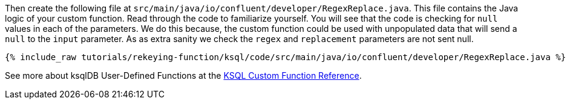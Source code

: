 Then create the following file at `src/main/java/io/confluent/developer/RegexReplace.java`.  This file contains the Java logic of your custom function.  Read through the code to familiarize yourself.  You will see that the code is checking for `null` values in each of the parameters.  We do this because, the custom function could be used with unpopulated data that will send a `null` to the `input` parameter.  As as extra sanity we check the `regex` and `replacement` parameters are not sent null.

+++++
<pre class="snippet"><code class="java">{% include_raw tutorials/rekeying-function/ksql/code/src/main/java/io/confluent/developer/RegexReplace.java %}</code></pre>
+++++

See more about ksqlDB User-Defined Functions at the https://docs.ksqldb.io/en/latest/concepts/functions/#udfs[KSQL Custom Function Reference^].
